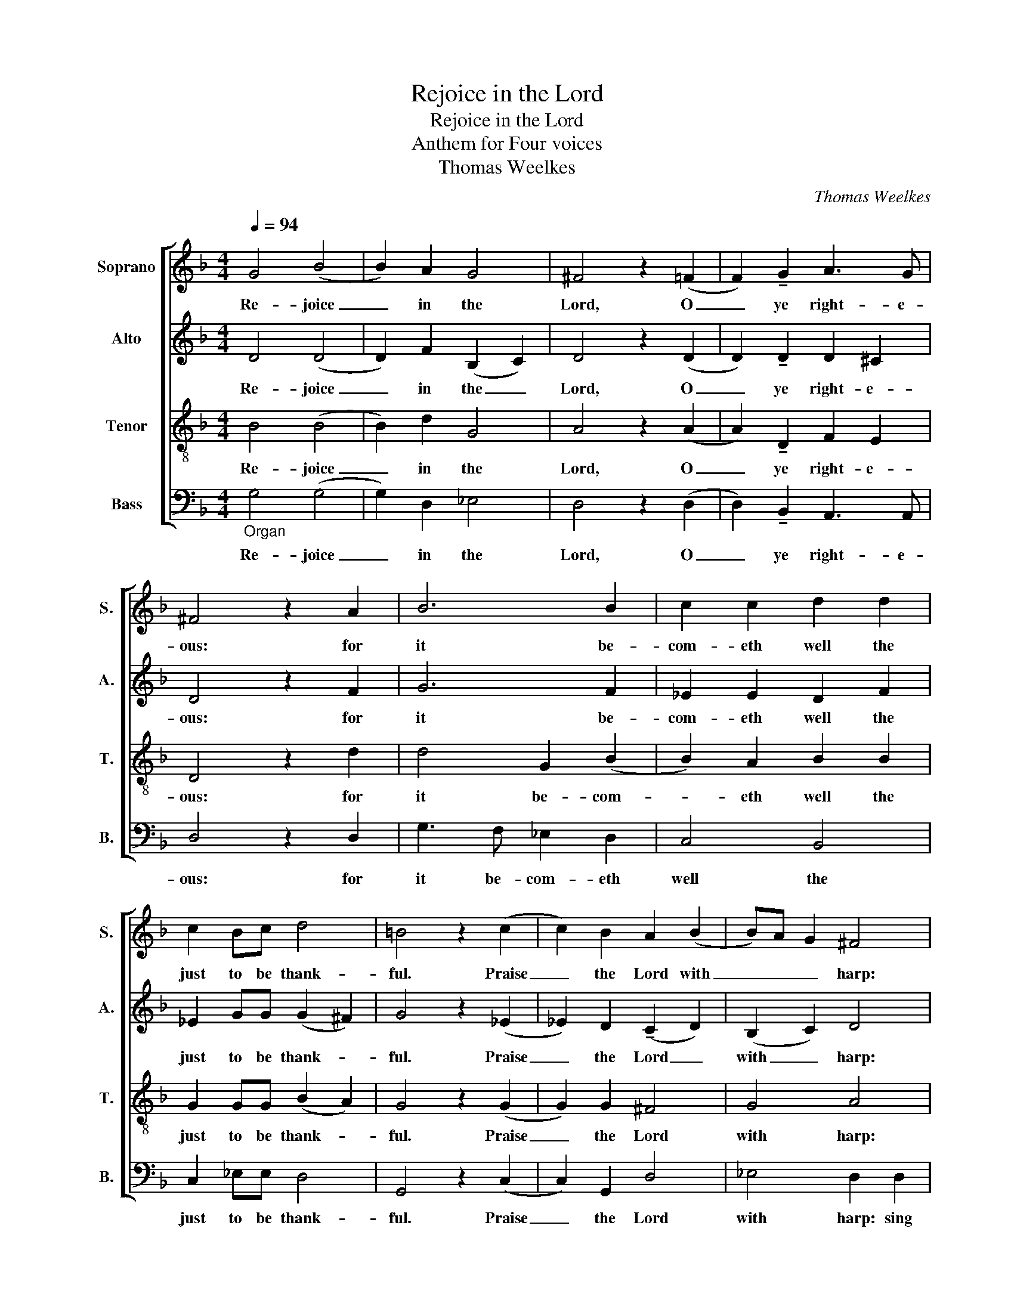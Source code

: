 X:1
T:Rejoice in the Lord
T:Rejoice in the Lord
T:Anthem for Four voices
T:Thomas Weelkes
C:Thomas Weelkes
%%score [ 1 2 3 4 ]
L:1/8
Q:1/4=94
M:4/4
K:F
V:1 treble nm="Soprano" snm="S."
V:2 treble nm="Alto" snm="A."
V:3 treble-8 nm="Tenor" snm="T."
V:4 bass nm="Bass" snm="B."
V:1
 G4 (B4 | B2) A2 G4 | ^F4 z2 (=F2 | F2) !tenuto!G2 A3 G | ^F4 z2 A2 | B6 B2 | c2 c2 d2 d2 | %7
w: Re- joice|_ in the|Lord, O|_ ye right- e-|ous: for|it be-|com- eth well the|
 c2 Bc d4 | =B4 z2 (c2 | c2) B2 A2 (B2 | B)A G2 ^F4 | z8 | z2 A2 A2 GG | A4 z2 G2 | G2 ^FF G2 (B2 | %15
w: just to be thank-|ful. Praise|_ the Lord with|_ _ _ harp:||sing psalms un- ti|Him, sing|psalms un- to Him, un-|
 B2) (A2 G4) | ^F4 z2 (F2 | ^F2) F2 G4 | _E2 E2 D4 | D4 (D4 | D4) z4 | z2 d2 d2 c2 | B2 B2 (A4 | %23
w: * to _|Him. For|_ the word|of the Lord|is true|_|and all his|works are faith-|
 G4) ^F2 z2 | z2 c2 c2 B2 | BA (G4 ^F2) | G4 z2 G2 |[Q:1/4=70] G6 (=B2[Q:1/4=65] | %28
w: * ful.|and all his|works are faith- *|ful. A-|men. A-|
[Q:1/4=60] c4)[Q:1/4=40] !fermata!=B4 |] %29
w: * men.|
V:2
 D4 (D4 | D2) F2 (B,2 C2) | D4 z2 (D2 | D2) !tenuto!D2 D2 ^C2 | D4 z2 F2 | G6 F2 | _E2 E2 D2 F2 | %7
w: Re- joice|_ in the _|Lord, O|_ ye right- e-|ous: for|it be-|com- eth well the|
 _E2 GG (G2 ^F2) | G4 z2 (_E2 | _E2) D2 (!tenuto!C2 D2) | (B,2 C2) D4 | z4 z2 D2 | D2 CC D2 B,B, | %13
w: just to be thank- *|ful. Praise|_ the Lord _|with _ harp:|sing|psalms un- to Him, un- to|
 D2 D2 D2 C2 | (D3 C) =B,2 D2 | D4 (D4 | D4) z2 (D2 | D2) D2 D4 | C2 C2 B,4 | A,4 =B,4 | z4 z2 G2 | %21
w: Him, sing psalms un-|to _ Him, un-|to Him|_ For|_ the word|of the Lord|is true,|and|
 G2 F2 (F2 _E2) | D2 D3 E F2 | B,2 C2 D2 =F2 | F2 _E2 D4 | B,2 (C2 D4) | =B,4 z2 (B,2 | %27
w: all his works _|are faith- ful, are|faith- * ful, and|all His works|are faith- *|ful. A-|
 C4) =B,2 (D2 | _E4) !fermata!D4 |] %29
w: * men. A-|* men.|
V:3
 B4 (B4 | B2) d2 G4 | A4 z2 (A2 | A2) !tenuto!D2 F2 E2 | D4 z2 d2 | d4 G2 (B2 | B2) A2 B2 B2 | %7
w: Re- joice|_ in the|Lord, O|_ ye right- e-|ous: for|it be- com-|* eth well the|
 G2 GG (B2 A2) | G4 z2 (G2 | G2) G2 ^F4 | G4 A4 | z2 A2 A2 GG | A2 E2 ^F2 GG | D2 A2 B2 G2 | %14
w: just to be thank- *|ful. Praise|_ the Lord|with harp:|sing psalms un- to|Him, sing psalms un- to|Him, sing psalms un-|
 A4 (G4 | G2) A2 B4 | A4 z2 (A2 | A2) A2 G4 | G2 G2 G2 (G2 | G2) ^F2 G4 | z2 d2 d2 c2 | B2 A2 G4 | %22
w: to Him;|_ un- to|Him. For|_ the word|of the Lord is|_ _ true.|and all his|works are faith-|
 G4 z2 d2 | d2 c2 B2 A2- | A2 G2 G4 | F2 (G2 A4) | G4 z2 (D2 | _E4) D2 (G2 | G4) G4 |] %29
w: ful, and|all his works are|_ faith- ful,|are faith- *|ful. A-|* men. A-|* men.|
V:4
"_Organ" G,4 (G,4 | G,2) D,2 _E,4 | D,4 z2 (D,2 | D,2) !tenuto!B,,2 A,,3 A,, | D,4 z2 D,2 | %5
w: Re- joice|_ in the|Lord, O|_ ye right- e-|ous: for|
 G,3 F, _E,2 D,2 | C,4 B,,4 | C,2 _E,E, D,4 | G,,4 z2 (C,2 | C,2) G,,2 D,4 | _E,4 D,2 D,2 | %11
w: it be- com- eth|well the|just to be thank-|ful. Praise|_ the Lord|with harp: sing|
 D,2 C,C, D,2 B,,2 | A,,4 D,2 G,2 | G,2 ^F,F, G,2 _E,2 | D,4 (G,,4 | G,,2) ^F,,2 G,,4 | %16
w: pslams un- to Him, un-|to Him, sing|praise un- to Him, un-|to Him;|_ un- to|
 D,4 z2 (D,2 | D,2) D,2 =B,,4 | C,2 C,2 G,,>A,, B,,C, | D,4 G,,2 G,2 | G,2 F,2 _E,2 E,2 | %21
w: Him. For|_ the word|of the Lord is _ _|_ true, and|all His works are|
 D,3 C, B,,2 C,2 | G,,2 G,2 G,2 F,2 | _E,4 D,4 | C,4 G,,4 | D,2 (_E,2 D,4) | G,,4 z2 (G,,2 | %27
w: faith- * * *|ful, and all His|works are|faith- ful,|are faith- *|ful. A-|
 C,4) G,,2 (G,,2 | C,4) !fermata!G,,4 |] %29
w: * men. A-|* men.|

